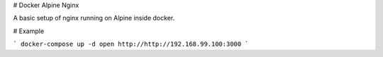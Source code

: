 # Docker Alpine Nginx

A basic setup of nginx running on Alpine inside docker.

# Example

```
docker-compose up -d
open http://http://192.168.99.100:3000
```
